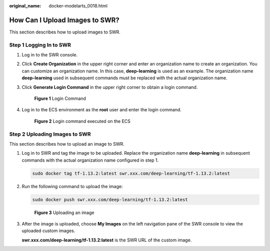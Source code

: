 :original_name: docker-modelarts_0018.html

.. _docker-modelarts_0018:

How Can I Upload Images to SWR?
===============================

This section describes how to upload images to SWR.

Step 1 Logging In to SWR
------------------------

#. Log in to the SWR console.

#. Click **Create Organization** in the upper right corner and enter an organization name to create an organization. You can customize an organization name. In this case, **deep-learning** is used as an example. The organization name **deep-learning** used in subsequent commands must be replaced with the actual organization name.

#. Click **Generate Login Command** in the upper right corner to obtain a login command.


   .. figure:: /_static/images/en-us_image_0000001853022313.png
      :alt: **Figure 1** Login Command

      **Figure 1** Login Command

#. Log in to the ECS environment as the **root** user and enter the login command.


   .. figure:: /_static/images/en-us_image_0000001799498612.png
      :alt: **Figure 2** Login command executed on the ECS

      **Figure 2** Login command executed on the ECS

Step 2 Uploading Images to SWR
------------------------------

This section describes how to upload an image to SWR.

#. Log in to SWR and tag the image to be uploaded. Replace the organization name **deep-learning** in subsequent commands with the actual organization name configured in step 1.

   .. code-block::

      sudo docker tag tf-1.13.2:latest swr.xxx.com/deep-learning/tf-1.13.2:latest

#. Run the following command to upload the image:

   .. code-block::

      sudo docker push swr.xxx.com/deep-learning/tf-1.13.2:latest


   .. figure:: /_static/images/en-us_image_0000001799338848.png
      :alt: **Figure 3** Uploading an image

      **Figure 3** Uploading an image

#. After the image is uploaded, choose **My Images** on the left navigation pane of the SWR console to view the uploaded custom images.

   **swr.xxx.com/deep-learning/tf-1.13.2:latest** is the SWR URL of the custom image.

